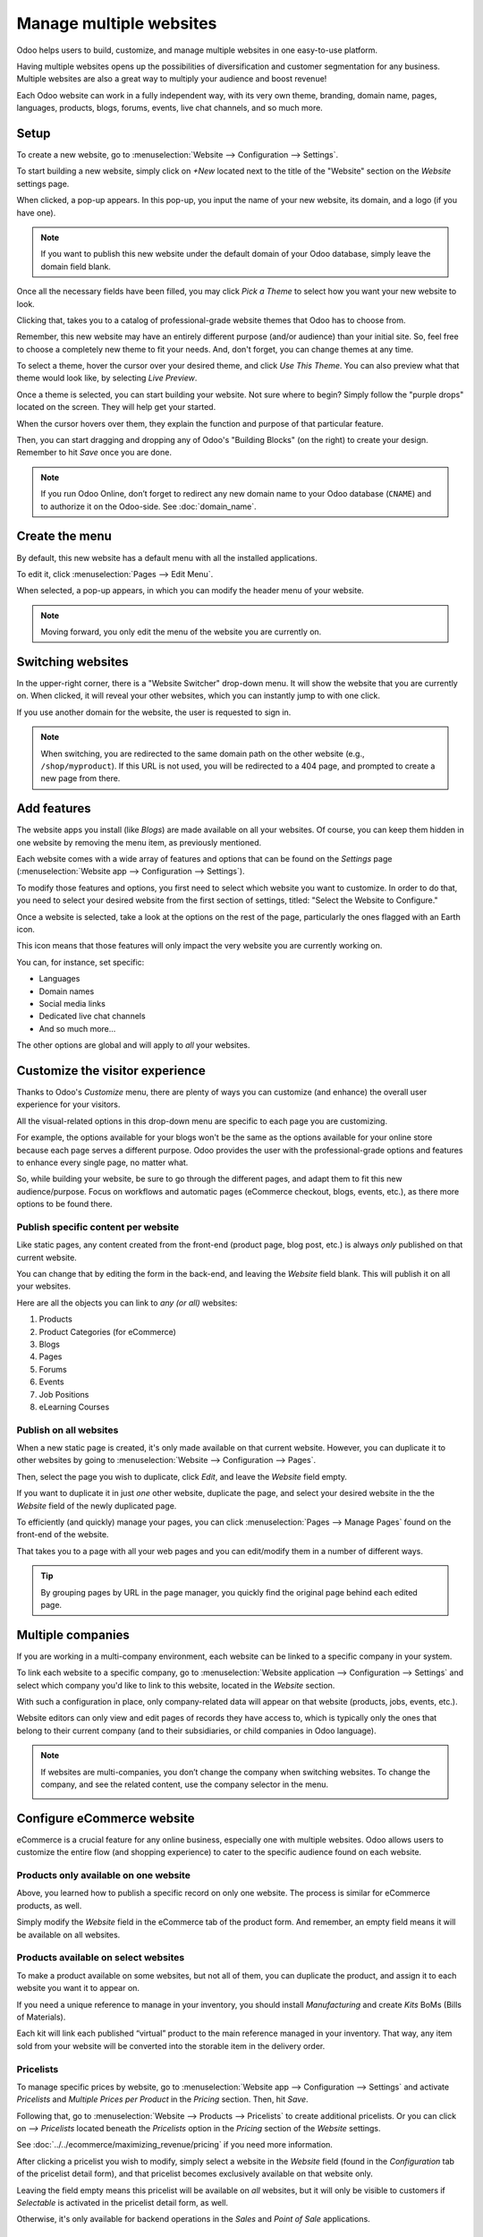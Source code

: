 ========================
Manage multiple websites
========================

Odoo helps users to build, customize, and manage multiple websites in one easy-to-use platform.

Having multiple websites opens up the possibilities of diversification and customer segmentation
for any business. Multiple websites are also a great way to multiply your audience and boost
revenue!

Each Odoo website can work in a fully independent way, with its very own theme, branding, domain
name, pages, languages, products, blogs, forums, events, live chat channels, and so much more.

Setup
=====

To create a new website, go to :menuselection:`Website --> Configuration --> Settings`.

.. image:: multi_website/config-settings.png
   :align: center
   :alt: website application configuration settings

To start building a new website, simply click on *+New* located next to the title of the "Website"
section on the *Website* settings page.

.. image:: multi_website/new-website-button.png
   :align: center
   :alt: new website button on the settings page

When clicked, a pop-up appears. In this pop-up, you input the name of your new website, its domain,
and a logo (if you have one).

.. image:: multi_website/new-website-pop-up.png
   :align: center
   :alt: new website pop-up with empty information fields

.. note::
   If you want to publish this new website under the default domain of your Odoo database, simply
   leave the domain field blank.

Once all the necessary fields have been filled, you may click *Pick a Theme* to select how you
want your new website to look.

.. image:: multi_website/pick-theme-button.png
   :align: center
   :alt: website pick a theme button on the pop-up window

Clicking that, takes you to a catalog of professional-grade website themes that Odoo has to
choose from.

Remember, this new website may have an entirely different purpose (and/or audience) than your
initial site. So, feel free to choose a completely new theme to fit your needs. And, don't
forget, you can change themes at any time.

.. image:: multi_website/multi-website-theme-selection.png
   :align: center
   :alt: various website themes

To select a theme, hover the cursor over your desired theme, and click *Use This Theme*. You can
also preview what that theme would look like, by selecting *Live Preview*.

.. image:: multi_website/theme-live-preview-hover.png
   :align: center
   :alt: website theme live preview hover over options

Once a theme is selected, you can start building your website. Not sure where to begin? Simply
follow the "purple drops" located on the screen. They will help get your started.

.. image:: multi_website/purple-drops.png
   :align: center
   :alt: website builder purple drops

When the cursor hovers over them, they explain the function and purpose of that particular
feature.

.. image:: multi_website/purple-drops-explanation.png
   :align: center
   :alt: website builder purple drops with explanation of function

Then, you can start dragging and dropping any of Odoo's "Building Blocks" (on the right) to create
your design. Remember to hit *Save* once you are done.

.. image:: multi_website/partially-built-homepage.png
   :align: center
   :alt: partially built website with building blocks

.. note::
   If you run Odoo Online, don’t forget to redirect any new domain name to your Odoo database
   (``CNAME``) and to authorize it on the Odoo-side. See :doc:`domain_name`.

Create the menu
===============

By default, this new website has a default menu with all the installed applications.

To edit it, click :menuselection:`Pages --> Edit Menu`.

.. image:: multi_website/pages-edit-menu.png
   :align: center
   :alt: pages edit menu on header

When selected, a pop-up appears, in which you can modify the header menu of your website.

.. image:: multi_website/edit-menu-pop-up.png
   :align: center
   :alt: edit header menu pop-up window

.. note::
   Moving forward, you only edit the menu of the website you are currently on.

Switching websites
==================

In the upper-right corner, there is a "Website Switcher" drop-down menu. It will show the website
that you are currently on. When clicked, it will reveal your other websites, which you can instantly
jump to with one click.

If you use another domain for the website, the user is requested to sign in.

.. image:: multi_website/multi_website03.png
   :align: center
   :alt: website switcher button in the corner

.. note::
   When switching, you are redirected to the same domain path on the other website
   (e.g., ``/shop/myproduct``). If this URL is not used, you will be redirected to a 404 page, and
   prompted to create a new page from there.

Add features
============

The website apps you install (like *Blogs*) are made available on all your websites. Of course,
you can keep them hidden in one website by removing the menu item, as previously mentioned.

Each website comes with a wide array of features and options that can be found on the *Settings*
page (:menuselection:`Website app --> Configuration --> Settings`).

To modify those features and options, you first need to select which website you want to
customize. In order to do that, you need to select your desired website from the first section of
settings, titled: "Select the Website to Configure."

.. image:: multi_website/multi_website15.png
   :align: center
   :alt: selecting which website should be configured

Once a website is selected, take a look at the options on the rest of the page, particularly the
ones flagged with an Earth icon.

This icon means that those features will only impact the very website you are currently working on.

.. image:: multi_website/multi_website12.png
   :align: center
   :alt: earth icon in the website settings menu

You can, for instance, set specific:

-  Languages

-  Domain names

-  Social media links

-  Dedicated live chat channels

-  And so much more...

The other options are global and will apply to *all* your websites.

Customize the visitor experience
================================

Thanks to Odoo's *Customize* menu, there are plenty of ways you can customize (and enhance) the
overall user experience for your visitors.

All the visual-related options in this drop-down menu are specific to each page you are
customizing.

For example, the options available for your blogs won't be the same as the options available for
your online store because each page serves a different purpose. Odoo provides the user with the
professional-grade options and features to enhance every single page, no matter what.

So, while building your website, be sure to go through the different pages, and adapt them to fit
this new audience/purpose. Focus on workflows and automatic pages (eCommerce checkout, blogs,
events, etc.), as there more options to be found there.

.. image:: multi_website/customize-drop-down.png
   :align: center
   :alt: customize drop-down menu on the front-end of the website

Publish specific content per website
------------------------------------

Like static pages, any content created from the front-end (product page, blog post, etc.) is always
*only* published on that current website.

You can change that by editing the form in the back-end, and leaving the *Website* field blank.
This will publish it on all your websites.

.. image:: multi_website/multi_website06.png
   :align: center
   :alt: publishing content on a specific website

Here are all the objects you can link to *any (or all)* websites:

1. Products

2. Product Categories (for eCommerce)

3. Blogs

4. Pages

5. Forums

6. Events

7. Job Positions

8. eLearning Courses

Publish on all websites
-----------------------

When a new static page is created, it's only made available on that current website. However, you
can duplicate it to other websites by going to :menuselection:`Website --> Configuration --> Pages`.

Then, select the page you wish to duplicate, click *Edit*, and leave the *Website* field empty.

If you want to duplicate it in just *one* other website, duplicate the page, and select your
desired website in the the *Website* field of the newly duplicated page.

.. image:: multi_website/multi-website-pages.png
   :align: center
   :alt: placing a page onto another website

To efficiently (and quickly) manage your pages, you can click
:menuselection:`Pages --> Manage Pages` found on the front-end of the website.

.. image:: multi_website/manage-pages-drop-down.png
   :align: center
   :alt: manage pages drop-down menu option

That takes you to a page with all your web pages and you can edit/modify them in a number of
different ways.

.. image:: multi_website/multi-website-manage-pages.png
   :align: center
   :alt: the manage pages section on the front-end

.. tip:: 
   By grouping pages by URL in the page manager, you quickly find the original page behind
   each edited page.

.. image:: multi_website/multi_website10.png
   :align: center
   :alt: detailed look at the manage pages section

Multiple companies
==================

If you are working in a multi-company environment, each website can be linked to a specific
company in your system.

To link each website to a specific company, go to
:menuselection:`Website application --> Configuration --> Settings` and select which company
you'd like to link to this website, located in the *Website* section.

.. image:: multi_website/multi_website16.png
   :align: center
   :alt: choose which website to designate to a company

With such a configuration in place, only company-related data will appear on that website (products,
jobs, events, etc.).

Website editors can only view and edit pages of records they have access to, which is typically
only the ones that belong to their current company (and to their subsidiaries, or child companies
in Odoo language).

.. note::
   If websites are multi-companies, you don’t change the company when switching websites. To
   change the company, and see the related content, use the company selector in the menu.

   .. image:: multi_website/different-company-drop-down.png
      :align: center
      :alt: company selector drop-down menu

Configure eCommerce website
===========================

eCommerce is a crucial feature for any online business, especially one with multiple websites. Odoo
allows users to customize the entire flow (and shopping experience) to cater to the specific
audience found on each website.

Products only available on one website
--------------------------------------

Above, you learned how to publish a specific record on only one website. The process is similar
for eCommerce products, as well.

Simply modify the *Website* field in the eCommerce tab of the product form. And remember, an
empty field means it will be available on all websites.

.. image:: multi_website/multi-website-ecommerce-tab.png
   :align: center
   :alt: the ecommerce tab of a pricelist template

Products available on select websites
-------------------------------------

To make a product available on some websites, but not all of them, you can duplicate the product,
and assign it to each website you want it to appear on.

If you need a unique reference to manage in your inventory, you should install *Manufacturing*
and create *Kits* BoMs (Bills of Materials).

Each kit will link each published “virtual” product to the main reference managed in your inventory.
That way, any item sold from your website will be converted into the storable item in the delivery
order.

Pricelists
----------

To manage specific prices by website, go to :menuselection:`Website app --> Configuration -->
Settings` and activate *Pricelists* and *Multiple Prices per Product* in the *Pricing* section.
Then, hit *Save*.

.. image:: multi_website/pricelists-setting.png
   :align: center
   :alt: specific pricelists setting

Following that, go to :menuselection:`Website --> Products --> Pricelists` to create additional
pricelists. Or you can click on *--> Pricelists* located beneath the *Pricelists* option in the
*Pricing* section of the *Website* settings.

.. image:: multi_website/various-routes-to-pricelists.png
   :align: center
   :alt: various routes to get to the pricelists page

See :doc:`../../ecommerce/maximizing_revenue/pricing` if you need more information.

After clicking a pricelist you wish to modify, simply select a website in the *Website* field
(found in the *Configuration* tab of the pricelist detail form), and that pricelist becomes
exclusively available on that website only.

.. image:: multi_website/multi-website-pricelist.png
   :align: center
   :alt: designate which website is linked to which pricelist

Leaving the field empty means this pricelist will be available on *all* websites, but it will
only be visible to customers if *Selectable* is activated in the pricelist detail form, as well.

Otherwise, it's only available for backend operations in the *Sales* and *Point of Sale*
applications.

Payment Acquirers and Delivery Methods
--------------------------------------

By default, published payment acquirers and delivery methods are deployed in all websites.

You could use specific payment acquirers per country (using Geo IP) by defining countries in their
configuration. Or, you can do it per website by filling in the *Website* field.

Customer accounts
-----------------

You can choose how to manage your customer accounts in the settings of the *Website* application.
Go to :menuselection:`Website --> Configuration --> Settings` and select *Specific User Account*
in the *Website* section.

Activating this feature forces your user to create a specific account for each of your websites.
This comes in handy if your websites shouldn't be related to each other in the visitor's mind.
However, you can allow customers to use one account for all your websites, by simply
deactivating that feature.

.. image:: multi_website/multi_website17.png
   :align: center
   :alt: specific user account in website settings

Technical hints for customization
=================================

If you want to publish custom objects on the website, here are a few tips to make it work with
multiple websites:

-  **Sitemap**: don’t forget the domain in the route to only publish available records in each
   website's sitemap.

-  **Access**: you should call the method *can_access_from_current_website* in the controller to
   make sure the visitor can see a record in the current website.

-  **Search**: when a list of records is displayed, don’t forget to specify the domain to *only*
   display records available for the current website.

.. image:: multi_website/multi_website11.png
   :align: center
   :alt: coding language of technical customization
